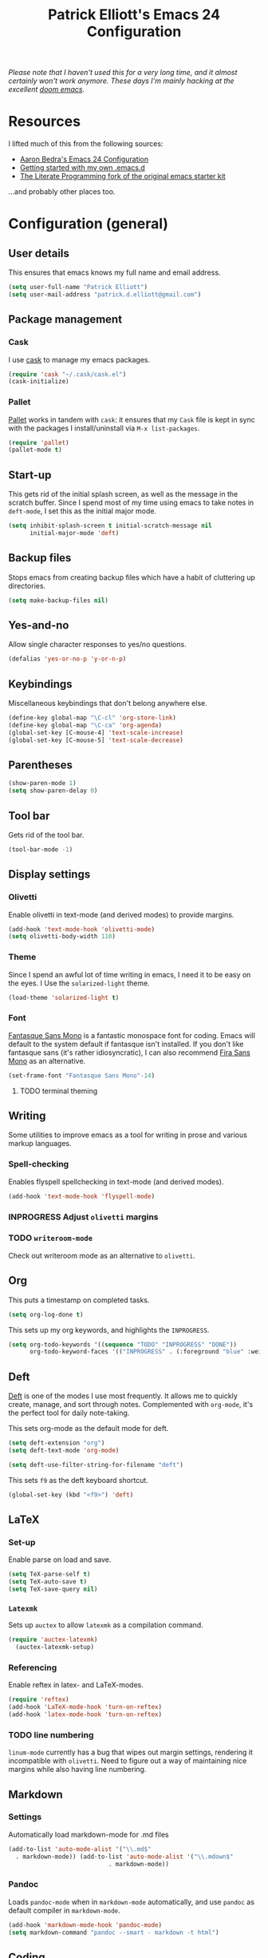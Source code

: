 #+TITLE: Patrick Elliott's Emacs 24 Configuration

/Please note that I haven't used this for a very long time, and it almost certainly won't work anymore. These days I'm mainly hacking at the excellent [[https://github.com/hlissner/doom-emacs][doom emacs]]./

* Resources

I lifted much of this from the following sources:

- [[http://aaronbedra.com/emacs.d/][Aaron Bedra's Emacs 24 Configuration]]
- [[http://www.swaroopch.com/2013/10/17/emacs-configuration-tutorial/][Getting started with my own .emacs.d]]
- [[https://github.com/eschulte/emacs24-starter-kit/][The Literate Programming fork of the original emacs starter kit]]

...and probably other places too.

* Configuration (general)

** User details

This ensures that emacs knows my full name and email address.

#+begin_src emacs-lisp
(setq user-full-name "Patrick Elliott")
(setq user-mail-address "patrick.d.elliott@gmail.com")
#+end_src

** Package management

*** Cask

I use [[https://github.com/cask/cask][cask]] to manage my emacs packages. 

#+begin_src emacs-lisp
(require 'cask "~/.cask/cask.el")
(cask-initialize)
#+end_src

*** Pallet

[[https://github.com/rdallasgray/pallet][Pallet]] works in tandem with ~cask~: it ensures that my ~Cask~ file is kept in sync with the packages I install/uninstall via ~M-x list-packages~.

#+begin_src emacs-lisp
(require 'pallet)
(pallet-mode t)
#+end_src

** Start-up

This gets rid of the initial splash screen, as well as the message in the scratch buffer. Since I spend most of my time using emacs to take notes in ~deft-mode~, I set this as the initial major mode.

#+begin_src emacs-lisp
(setq inhibit-splash-screen t initial-scratch-message nil
      initial-major-mode 'deft)
#+end_src

** Backup files

Stops emacs from creating backup files which have a habit of cluttering up directories.

#+begin_src emacs-lisp
(setq make-backup-files nil)
#+end_src

** Yes-and-no

Allow single character responses to yes/no questions.

#+begin_src emacs-lisp
(defalias 'yes-or-no-p 'y-or-n-p)
#+end_src

** Keybindings

Miscellaneous keybindings that don't belong anywhere else.

#+begin_src emacs-lisp
(define-key global-map "\C-cl" 'org-store-link)
(define-key global-map "\C-ca" 'org-agenda)
(global-set-key [C-mouse-4] 'text-scale-increase)
(global-set-key [C-mouse-5] 'text-scale-decrease)
#+end_src

** Parentheses

#+begin_src emacs-lisp
(show-paren-mode 1)
(setq show-paren-delay 0)
#+end_src


** Tool bar

Gets rid of the tool bar.

#+begin_src emacs-lisp
(tool-bar-mode -1)
#+end_src

** Display settings

*** Olivetti

Enable olivetti in text-mode (and derived modes) to provide margins.

#+begin_src emacs-lisp
(add-hook 'text-mode-hook 'olivetti-mode)
(setq olivetti-body-width 110)
#+end_src

*** Theme

Since I spend an awful lot of time writing in emacs, I need it to be easy on the eyes. I Use the ~solarized-light~ theme.

#+begin_src emacs-lisp
(load-theme 'solarized-light t)
#+end_src

*** Font

[[https://github.com/belluzj/fantasque-sans][Fantasque Sans Mono]] is a fantastic monospace font for coding. Emacs will default to the system default if fantasque isn't installed. If you don't like fantasque sans (it's rather idiosyncratic), I can also recommend [[https://github.com/mozilla/Fira][Fira Sans Mono]] as an alternative.

#+begin_src emacs-lisp
(set-frame-font "Fantasque Sans Mono"-14)
#+end_src

**** TODO terminal theming
     
** Writing

Some utilities to improve emacs as a tool for writing in prose and various markup languages.

*** Spell-checking

Enables flyspell spellchecking in text-mode (and derived modes).

#+begin_src emacs-lisp
(add-hook 'text-mode-hook 'flyspell-mode)
#+end_src



*** INPROGRESS Adjust ~olivetti~ margins
*** TODO ~writeroom-mode~

Check out writeroom mode as an alternative to ~olivetti~.

** Org

This puts a timestamp on completed tasks.

#+begin_src emacs-lisp
(setq org-log-done t)
#+end_src

This sets up my org keywords, and highlights the ~INPROGRESS~.

#+begin_src emacs-lisp
(setq org-todo-keywords '((sequence "TODO" "INPROGRESS" "DONE"))
      org-todo-keyword-faces '(("INPROGRESS" . (:foreground "blue" :weight bold))))
#+end_src

** Deft

[[http://jblevins.org/projects/deft/][Deft]] is one of the modes I use most frequently. It allows me to quickly create, manage, and sort through notes. Complemented with ~org-mode~, it's the perfect tool for daily note-taking.

This sets org-mode as the default mode for deft.

#+begin_src emacs-lisp
(setq deft-extension "org")
(setq deft-text-mode 'org-mode)

(setq deft-use-filter-string-for-filename "deft")
#+end_src

This sets ~f9~ as the deft keyboard shortcut.

#+begin_src emacs-lisp
(global-set-key (kbd "<f9>") 'deft)
#+end_src

** LaTeX

*** Set-up

Enable parse on load and save.

#+begin_src emacs-lisp
(setq TeX-parse-self t)
(setq TeX-auto-save t)
(setq TeX-save-query nil)
#+end_src

*** ~Latexmk~

Sets up ~auctex~ to allow ~latexmk~ as a compilation command.

#+begin_src emacs-lisp
  (require 'auctex-latexmk)
    (auctex-latexmk-setup)
#+end_src

*** Referencing

Enable reftex in latex- and LaTeX-modes.

#+begin_src emacs-lisp
(require 'reftex)
(add-hook 'LaTeX-mode-hook 'turn-on-reftex)
(add-hook 'latex-mode-hook 'turn-on-reftex)
#+end_src

*** TODO line numbering

~linum-mode~ currently has a bug that wipes out margin settings, rendering it incompatible with ~olivetti~. Need to figure out a way of maintaining nice margins while also having line numbering.

** Markdown

*** Settings

Automatically load markdown-mode for .md files

#+begin_src emacs-lisp
(add-to-list 'auto-mode-alist '("\\.md$"
  . markdown-mode)) (add-to-list 'auto-mode-alist '("\\.mdown$"
						    . markdown-mode))
#+end_src

*** Pandoc

Loads ~pandoc-mode~ when in ~markdown-mode~ automatically, and use ~pandoc~ as default compiler in ~markdown-mode~.

#+begin_src emacs-lisp
(add-hook 'markdown-mode-hook 'pandoc-mode)
(setq markdown-command "pandoc --smart - markdown -t html")
#+end_src


** Coding

*** Haskell

I use ~haskell-mode~ which has several options for indentation, as detailed in the documentation [[https://github.com/haskell/haskell-mode/wiki/Indentation][here]]. Uncomment the one you want, and remember to comment the rest. Use ~TAB~ to cycle through possible indent points with ~haskell-indent~ and ~haskell-indentation~.

#+begin_src emacs-lisp
;; (add-hook 'haskell-mode-hook 'turn-on-haskell-simple-indent)
(add-hook 'haskell-mode-hook 'turn-on-haskell-indent)
;; (add-hook 'haskell-mode-hook 'turn-on-haskell-indentation)
#+end_src

** Utilities

*** Smex

Enables history and searching on top of ~M-x~ using ~smex~.

#+begin_src emacs-lisp
(setq smex-save-file (expand-file-name ".smex-items" user-emacs-directory))
(smex-initialize)
(global-set-key (kbd "M-x") 'smex)
(global-set-key (kbd "M-X") 'smex-major-mode-commands)
#+end_src


* System-specific configuration
   
*** Directories
    

Determines where ~deft~ notes get saved.

#+begin_src emacs-lisp
(setq deft-directory "~/Dropbox/deft")
#+end_src

*** Pandoc

Since I installed ~pandoc~ via ~cabal~, I need to explicit declare where to find the haskell script.

#+begin_src emacs-lisp
(setq pandoc-binary "~/.cabal/bin/pandoc")
#+end_src
